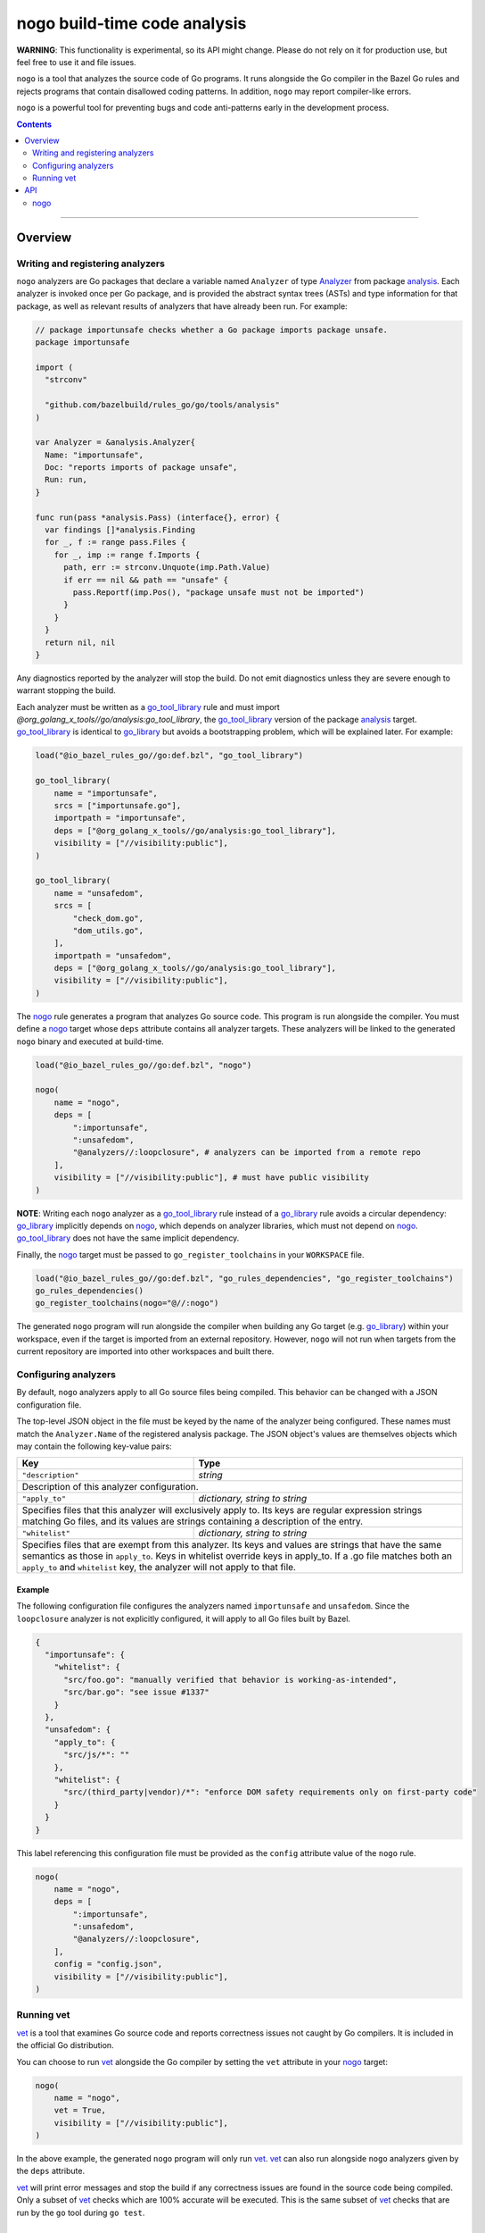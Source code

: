 |logo| nogo build-time code analysis
====================================

.. _nogo: nogo.rst#nogo
.. _go_library: core.rst#go_library
.. _go_tool_library: core.rst#go_tool_library
.. _analysis: https://godoc.org/golang.org/x/tools/go/analysis
.. _Analyzer: https://godoc.org/golang.org/x/tools/go/analysis#Analyzer
.. _GoLibrary: providers.rst#GoLibrary
.. _GoSource: providers.rst#GoSource
.. _GoArchive: providers.rst#GoArchive
.. _vet: https://golang.org/cmd/vet/

.. role:: param(kbd)
.. role:: type(emphasis)
.. role:: value(code)
.. |mandatory| replace:: **mandatory value**
.. |logo| image:: nogo_logo.png
.. footer:: The ``nogo`` logo was derived from the Go gopher, which was designed by Renee French. (http://reneefrench.blogspot.com/) The design is licensed under the Creative Commons 3.0 Attributions license. Read this article for more details: http://blog.golang.org/gopher


**WARNING**: This functionality is experimental, so its API might change.
Please do not rely on it for production use, but feel free to use it and file
issues.

``nogo`` is a tool that analyzes the source code of Go programs. It runs
alongside the Go compiler in the Bazel Go rules and rejects programs that
contain disallowed coding patterns. In addition, ``nogo`` may report
compiler-like errors.

``nogo`` is a powerful tool for preventing bugs and code anti-patterns early
in the development process.

.. contents:: :depth: 2

-----

Overview
--------

Writing and registering analyzers
~~~~~~~~~~~~~~~~~~~~~~~~~~~~~~~~~

``nogo`` analyzers are Go packages that declare a variable named ``Analyzer``
of type `Analyzer`_ from package `analysis`_. Each analyzer is invoked once per
Go package, and is provided the abstract syntax trees (ASTs) and type
information for that package, as well as relevant results of analyzers that have
already been run. For example:

.. code:: go

    // package importunsafe checks whether a Go package imports package unsafe.
    package importunsafe

    import (
      "strconv"

      "github.com/bazelbuild/rules_go/go/tools/analysis"
    )

    var Analyzer = &analysis.Analyzer{
      Name: "importunsafe",
      Doc: "reports imports of package unsafe",
      Run: run,
    }

    func run(pass *analysis.Pass) (interface{}, error) {
      var findings []*analysis.Finding
      for _, f := range pass.Files {
        for _, imp := range f.Imports {
          path, err := strconv.Unquote(imp.Path.Value)
          if err == nil && path == "unsafe" {
            pass.Reportf(imp.Pos(), "package unsafe must not be imported")
          }
        }
      }
      return nil, nil
    }

Any diagnostics reported by the analyzer will stop the build. Do not emit
diagnostics unless they are severe enough to warrant stopping the build.

Each analyzer must be written as a `go_tool_library`_ rule and must import
`@org_golang_x_tools//go/analysis:go_tool_library`, the `go_tool_library`_
version of the package `analysis`_ target. `go_tool_library`_ is identical to
`go_library`_ but avoids a bootstrapping problem, which will be explained later.
For example:

.. code:: bzl

    load("@io_bazel_rules_go//go:def.bzl", "go_tool_library")

    go_tool_library(
        name = "importunsafe",
        srcs = ["importunsafe.go"],
        importpath = "importunsafe",
        deps = ["@org_golang_x_tools//go/analysis:go_tool_library"],
        visibility = ["//visibility:public"],
    )

    go_tool_library(
        name = "unsafedom",
        srcs = [
            "check_dom.go",
            "dom_utils.go",
        ],
        importpath = "unsafedom",
        deps = ["@org_golang_x_tools//go/analysis:go_tool_library"],
        visibility = ["//visibility:public"],
    )

The `nogo`_ rule generates a program that analyzes Go source code. This program
is run alongside the compiler. You must define a `nogo`_ target whose ``deps``
attribute contains all analyzer targets. These analyzers will be linked to the
generated ``nogo`` binary and executed at build-time.

.. code:: bzl

    load("@io_bazel_rules_go//go:def.bzl", "nogo")

    nogo(
        name = "nogo",
        deps = [
            ":importunsafe",
            ":unsafedom",
            "@analyzers//:loopclosure", # analyzers can be imported from a remote repo
        ],
        visibility = ["//visibility:public"], # must have public visibility
    )

**NOTE**: Writing each ``nogo`` analyzer as a `go_tool_library`_ rule instead of
a `go_library`_ rule avoids a circular dependency: `go_library`_ implicitly
depends on `nogo`_, which depends on analyzer libraries, which must not depend
on `nogo`_. `go_tool_library`_ does not have the same implicit dependency.

Finally, the `nogo`_ target must be passed to ``go_register_toolchains``
in your ``WORKSPACE`` file.

.. code:: bzl

    load("@io_bazel_rules_go//go:def.bzl", "go_rules_dependencies", "go_register_toolchains")
    go_rules_dependencies()
    go_register_toolchains(nogo="@//:nogo")

The generated ``nogo`` program will run alongside the compiler when building any
Go target (e.g. `go_library`_) within your workspace, even if the target is
imported from an external repository. However, ``nogo`` will not run when
targets from the current repository are imported into other workspaces and built
there.

Configuring analyzers
~~~~~~~~~~~~~~~~~~~~~

By default, ``nogo`` analyzers apply to all Go source files being compiled. This
behavior can be changed with a JSON configuration file.

The top-level JSON object in the file must be keyed by the name of the analyzer
being configured. These names must match the ``Analyzer.Name`` of the registered
analysis package. The JSON object's values are themselves objects which may
contain the following key-value pairs:

+----------------------------+---------------------------------------------------------------------+
| **Key**                    | **Type**                                                            |
+----------------------------+---------------------------------------------------------------------+
| ``"description"``          | :type:`string`                                                      |
+----------------------------+---------------------------------------------------------------------+
| Description of this analyzer configuration.                                                      |
+----------------------------+---------------------------------------------------------------------+
| ``"apply_to"``             | :type:`dictionary, string to string`                                |
+----------------------------+---------------------------------------------------------------------+
| Specifies files that this analyzer will exclusively apply to.                                    |
| Its keys are regular expression strings matching Go files, and its values are strings containing |
| a description of the entry.                                                                      |
+----------------------------+---------------------------------------------------------------------+
| ``"whitelist"``            | :type:`dictionary, string to string`                                |
+----------------------------+---------------------------------------------------------------------+
| Specifies files that are exempt from this analyzer.                                              |
| Its keys and values are strings that have the same semantics as those in ``apply_to``.           |
| Keys in whitelist override keys in apply_to. If a .go file matches both an ``apply_to`` and      |
| ``whitelist`` key, the analyzer will not apply to that file.                                     |
+----------------------------+---------------------------------------------------------------------+

Example
^^^^^^^

The following configuration file configures the analyzers named ``importunsafe``
and ``unsafedom``. Since the ``loopclosure`` analyzer is not explicitly
configured, it will apply to all Go files built by Bazel.

.. code:: json

    {
      "importunsafe": {
        "whitelist": {
          "src/foo.go": "manually verified that behavior is working-as-intended",
          "src/bar.go": "see issue #1337"
        }
      },
      "unsafedom": {
        "apply_to": {
          "src/js/*": ""
        },
        "whitelist": {
          "src/(third_party|vendor)/*": "enforce DOM safety requirements only on first-party code"
        }
      }
    }

This label referencing this configuration file must be provided as the
``config`` attribute value of the ``nogo`` rule.

.. code:: bzl

    nogo(
        name = "nogo",
        deps = [
            ":importunsafe",
            ":unsafedom",
            "@analyzers//:loopclosure",
        ],
        config = "config.json",
        visibility = ["//visibility:public"],
    )

Running vet
~~~~~~~~~~~

`vet`_ is a tool that examines Go source code and reports correctness issues not
caught by Go compilers. It is included in the official Go distribution.

You can choose to run `vet`_ alongside the Go compiler by setting the ``vet``
attribute in your `nogo`_ target:

.. code:: bzl

    nogo(
        name = "nogo",
        vet = True,
        visibility = ["//visibility:public"],
    )

In the above example, the generated ``nogo`` program will only run `vet`_.
`vet`_ can also run alongside ``nogo`` analyzers given by the ``deps``
attribute.

`vet`_ will print error messages and stop the build if any correctness issues
are found in the source code being compiled. Only a subset of `vet`_ checks
which are 100% accurate will be executed. This is the same subset of `vet`_
checks that are run by the ``go`` tool during ``go test``.


API
---

nogo
~~~~

This generates a program that that analyzes the source code of Go programs. It
runs alongisde the Go compiler in the Bazel Go rules and rejects programs that
contain disallowed coding patterns.

Attributes
^^^^^^^^^^

+----------------------------+-----------------------------+---------------------------------------+
| **Name**                   | **Type**                    | **Default value**                     |
+----------------------------+-----------------------------+---------------------------------------+
| :param:`name`              | :type:`string`              | |mandatory|                           |
+----------------------------+-----------------------------+---------------------------------------+
| A unique name for this rule.                                                                     |
+----------------------------+-----------------------------+---------------------------------------+
| :param:`deps`              | :type:`label_list`          | :value:`None`                         |
+----------------------------+-----------------------------+---------------------------------------+
| List of Go libraries that will be linked to the generated nogo binary.                           |
|                                                                                                  |
| These libraries must declare an ``analysis.Analyzer`` variable named `Analyzer` to ensure that   |
| the analyzers they implement are called by nogo.                                                 |
|                                                                                                  |
| To avoid bootstrapping problems, these libraries must be `go_tool_library`_ targets, and must    |
| import `@org_golang_x_tools//go/analysis:go_tool_library`, the `go_tool_library`_ version of     |
| the package `analysis`_ target.                                                                  |
+----------------------------+-----------------------------+---------------------------------------+
| :param:`config`            | :type:`label`               | :value:`None`                         |
+----------------------------+-----------------------------+---------------------------------------+
| JSON configuration file that configures one or more of the analyzers in ``deps``.                |
+----------------------------+-----------------------------+---------------------------------------+
| :param:`vet`               | :type:`bool`                | :value:`False`                        |
+----------------------------+-----------------------------+---------------------------------------+
| Whether to run the `vet`_ tool.                                                                  |
+----------------------------+-----------------------------+---------------------------------------+

Example
^^^^^^^

.. code:: bzl

    nogo(
        name = "nogo",
        deps = [
            ":importunsafe",
            ":otheranalyzer",
            "@analyzers//:unsafedom",
        ],
        config = ":config.json",
        vet = True,
        visibility = ["//visibility:public"],
    )
